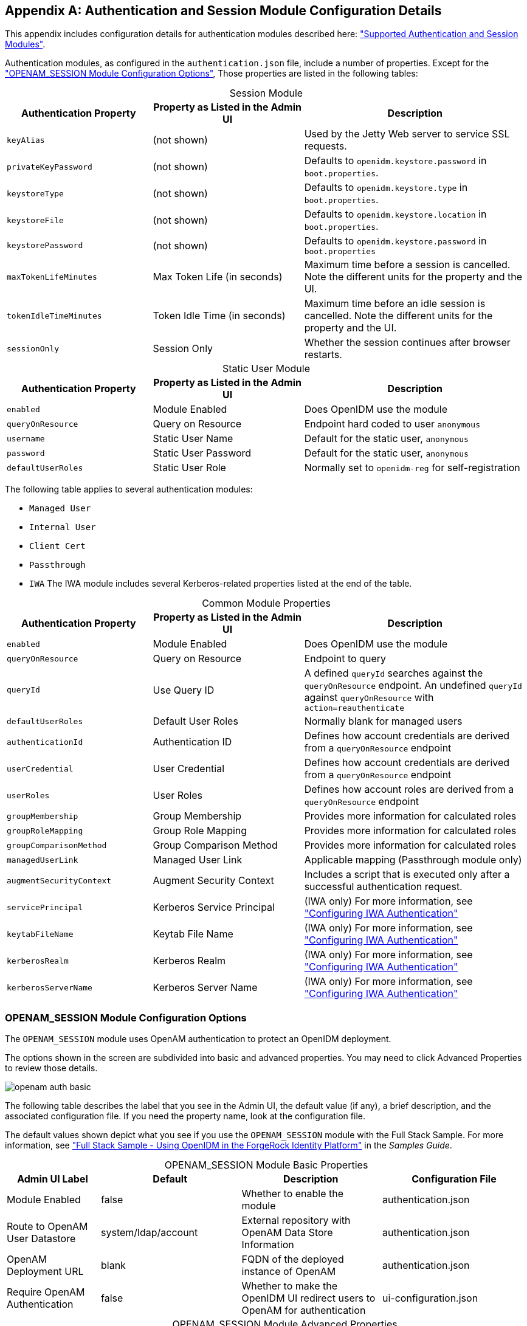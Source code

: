 ////
  The contents of this file are subject to the terms of the Common Development and
  Distribution License (the License). You may not use this file except in compliance with the
  License.
 
  You can obtain a copy of the License at legal/CDDLv1.0.txt. See the License for the
  specific language governing permission and limitations under the License.
 
  When distributing Covered Software, include this CDDL Header Notice in each file and include
  the License file at legal/CDDLv1.0.txt. If applicable, add the following below the CDDL
  Header, with the fields enclosed by brackets [] replaced by your own identifying
  information: "Portions copyright [year] [name of copyright owner]".
 
  Copyright 2017 ForgeRock AS.
  Portions Copyright 2024 3A Systems LLC.
////

:figure-caption!:
:example-caption!:
:table-caption!:


[appendix]
[#appendix-auth-modules]
== Authentication and Session Module Configuration Details

This appendix includes configuration details for authentication modules described here: xref:chap-auth.adoc#supported-auth-session-modules["Supported Authentication and Session Modules"].

Authentication modules, as configured in the `authentication.json` file, include a number of properties. Except for the xref:#openam-module-details["OPENAM_SESSION Module Configuration Options"], Those properties are listed in the following tables:

[#session-module-prop]
.Session Module
[cols="28%,29%,43%"]
|===
|Authentication Property |Property as Listed in the Admin UI |Description 

a|`keyAlias`
a|(not shown)
a|Used by the Jetty Web server to service SSL requests.

a|`privateKeyPassword`
a|(not shown)
a|Defaults to `openidm.keystore.password` in `boot.properties`.

a|`keystoreType`
a|(not shown)
a|Defaults to `openidm.keystore.type` in `boot.properties`.

a|`keystoreFile`
a|(not shown)
a|Defaults to `openidm.keystore.location` in `boot.properties`.

a|`keystorePassword`
a|(not shown)
a|Defaults to `openidm.keystore.password` in `boot.properties`

a|`maxTokenLifeMinutes`
a|Max Token Life (in seconds)
a|Maximum time before a session is cancelled. Note the different units for the property and the UI.

a|`tokenIdleTimeMinutes`
a|Token Idle Time (in seconds)
a|Maximum time before an idle session is cancelled. Note the different units for the property and the UI.

a|`sessionOnly`
a|Session Only
a|Whether the session continues after browser restarts.
|===

[#static-module-prop]
.Static User Module
[cols="28%,29%,43%"]
|===
|Authentication Property |Property as Listed in the Admin UI |Description 

a|`enabled`
a|Module Enabled
a|Does OpenIDM use the module

a|`queryOnResource`
a|Query on Resource
a|Endpoint hard coded to user `anonymous`

a|`username`
a|Static User Name
a|Default for the static user, `anonymous`

a|`password`
a|Static User Password
a|Default for the static user, `anonymous`

a|`defaultUserRoles`
a|Static User Role
a|Normally set to `openidm-reg` for self-registration
|===
The following table applies to several authentication modules:
[none]
* `Managed User`
* `Internal User`
* `Client Cert`
* `Passthrough`
* `IWA`
The IWA module includes several Kerberos-related properties listed at the end of the table.

[#managed-module-prop]
.Common Module Properties
[cols="28%,29%,43%"]
|===
|Authentication Property |Property as Listed in the Admin UI |Description 

a|`enabled`
a|Module Enabled
a|Does OpenIDM use the module

a|`queryOnResource`
a|Query on Resource
a|Endpoint to query

a|`queryId`
a|Use Query ID
a|A defined `queryId` searches against the `queryOnResource` endpoint. An undefined `queryId` against `queryOnResource` with `action=reauthenticate`

a|`defaultUserRoles`
a|Default User Roles
a|Normally blank for managed users

a|`authenticationId`
a|Authentication ID
a|Defines how account credentials are derived from a `queryOnResource` endpoint

a|`userCredential`
a|User Credential
a|Defines how account credentials are derived from a `queryOnResource` endpoint

a|`userRoles`
a|User Roles
a|Defines how account roles are derived from a `queryOnResource` endpoint

a|`groupMembership`
a|Group Membership
a|Provides more information for calculated roles

a|`groupRoleMapping`
a|Group Role Mapping
a|Provides more information for calculated roles

a|`groupComparisonMethod`
a|Group Comparison Method
a|Provides more information for calculated roles

a|`managedUserLink`
a|Managed User Link
a|Applicable mapping (Passthrough module only)

a|`augmentSecurityContext`
a|Augment Security Context
a|Includes a script that is executed only after a successful authentication request.

a|`servicePrincipal`
a|Kerberos Service Principal
a|(IWA only) For more information, see xref:chap-auth.adoc#openidm-auth-kerberos["Configuring IWA Authentication"]

a|`keytabFileName`
a|Keytab File Name
a|(IWA only) For more information, see xref:chap-auth.adoc#openidm-auth-kerberos["Configuring IWA Authentication"]

a|`kerberosRealm`
a|Kerberos Realm
a|(IWA only) For more information, see xref:chap-auth.adoc#openidm-auth-kerberos["Configuring IWA Authentication"]

a|`kerberosServerName`
a|Kerberos Server Name
a|(IWA only) For more information, see xref:chap-auth.adoc#openidm-auth-kerberos["Configuring IWA Authentication"]
|===

[#openam-module-details]
=== OPENAM_SESSION Module Configuration Options

The `OPENAM_SESSION` module uses OpenAM authentication to protect an OpenIDM deployment.

The options shown in the screen are subdivided into basic and advanced properties. You may need to click Advanced Properties to review those details.

[#openam-basic-prop]
image::images/openam-auth-basic.png[]
The following table describes the label that you see in the Admin UI, the default value (if any), a brief description, and the associated configuration file. If you need the property name, look at the configuration file.

The default values shown depict what you see if you use the `OPENAM_SESSION` module with the Full Stack Sample. For more information, see xref:../samples-guide/chap-fullstack-sample.adoc#chap-fullstack-sample["Full Stack Sample - Using OpenIDM in the ForgeRock Identity Platform"] in the __Samples Guide__.

[#table-openam-basic]
.OPENAM_SESSION Module Basic Properties
[cols="18%,27%,27%,28%"]
|===
|Admin UI Label |Default |Description |Configuration File 

a|Module Enabled
a|false
a|Whether to enable the module
a|authentication.json

a|Route to OpenAM User Datastore
a|system/ldap/account
a|External repository with OpenAM Data Store Information
a|authentication.json

a|OpenAM Deployment URL
a|blank
a|FQDN of the deployed instance of OpenAM
a|authentication.json

a|Require OpenAM Authentication
a|false
a|Whether to make the OpenIDM UI redirect users to OpenAM for authentication
a|ui-configuration.json
|===

[#table-openam-advanced]
.OPENAM_SESSION Module Advanced Properties
[cols="18%,27%,27%,28%"]
|===
|Admin UI Label |Default |Description |Configuration File 

a|OpenAM Login URL
a|http://example.com:8081/XUI/#login/
a|FQDN of the login endpoint of the deployed instance of OpenAM
a|ui-configuration.json

a|OpenAM Login Link Text
a|Login with OpenAM
a|UI text that links to OpenAM
a|ui-configuration.json

a|Default User Roles
a|openidm-authorized
a|OpenIDM assigns such roles to the security context of a user
a|authentication.json

a|OpenAM User Attribute
a|uid
a|User identifier for the OpenAM data store
a|authentication.json

a|Authentication ID
a|uid
a|User identifier
a|authentication.json

a|User Credential
a|blank
a|Credential, sometimes a password
a|authentication.json

a|User Roles or Group Membership
a|Select an option
a|For an explanation, see xref:#managed-module-prop["Common Module Properties"].
a|authentication.json

a|Group Membership (if selected)
a|ldapGroups
a|Group Membership
a|authentication.json

a|Role Name
a|openidm-admin
a|Default role for the user, normally a group role mapping
a|authentication.json

a|Group Mappings
a|cn=idmAdmins,ou=Groups,dc=example,dc=com
a|Mapping from a user to a LDAP entry
a|authentication.json

a|TruststorePath Property Name
a|truststorePath
a|File path to the OpenIDM truststore
a|authentication.json

a|TruststorePath Property Type
a|security/truststore
a|Truststore file location, relative to /path/to/openidm
a|authentication.json (from boot.properties)

a|Augment Security Context
a|Javascript
a|Supports Javascript or Groovy
a|authentication.json

a|File Path
a|auth/populateAsManagedUser.js
a|Path to security context script, in the `/path/to/openidm/bin/defaults/script` subdirectory
a|authentication.json
|===
In general, if you add a custom property, the Admin UI writes changes to the `authentication.json` or `ui-configuration.json` files.


